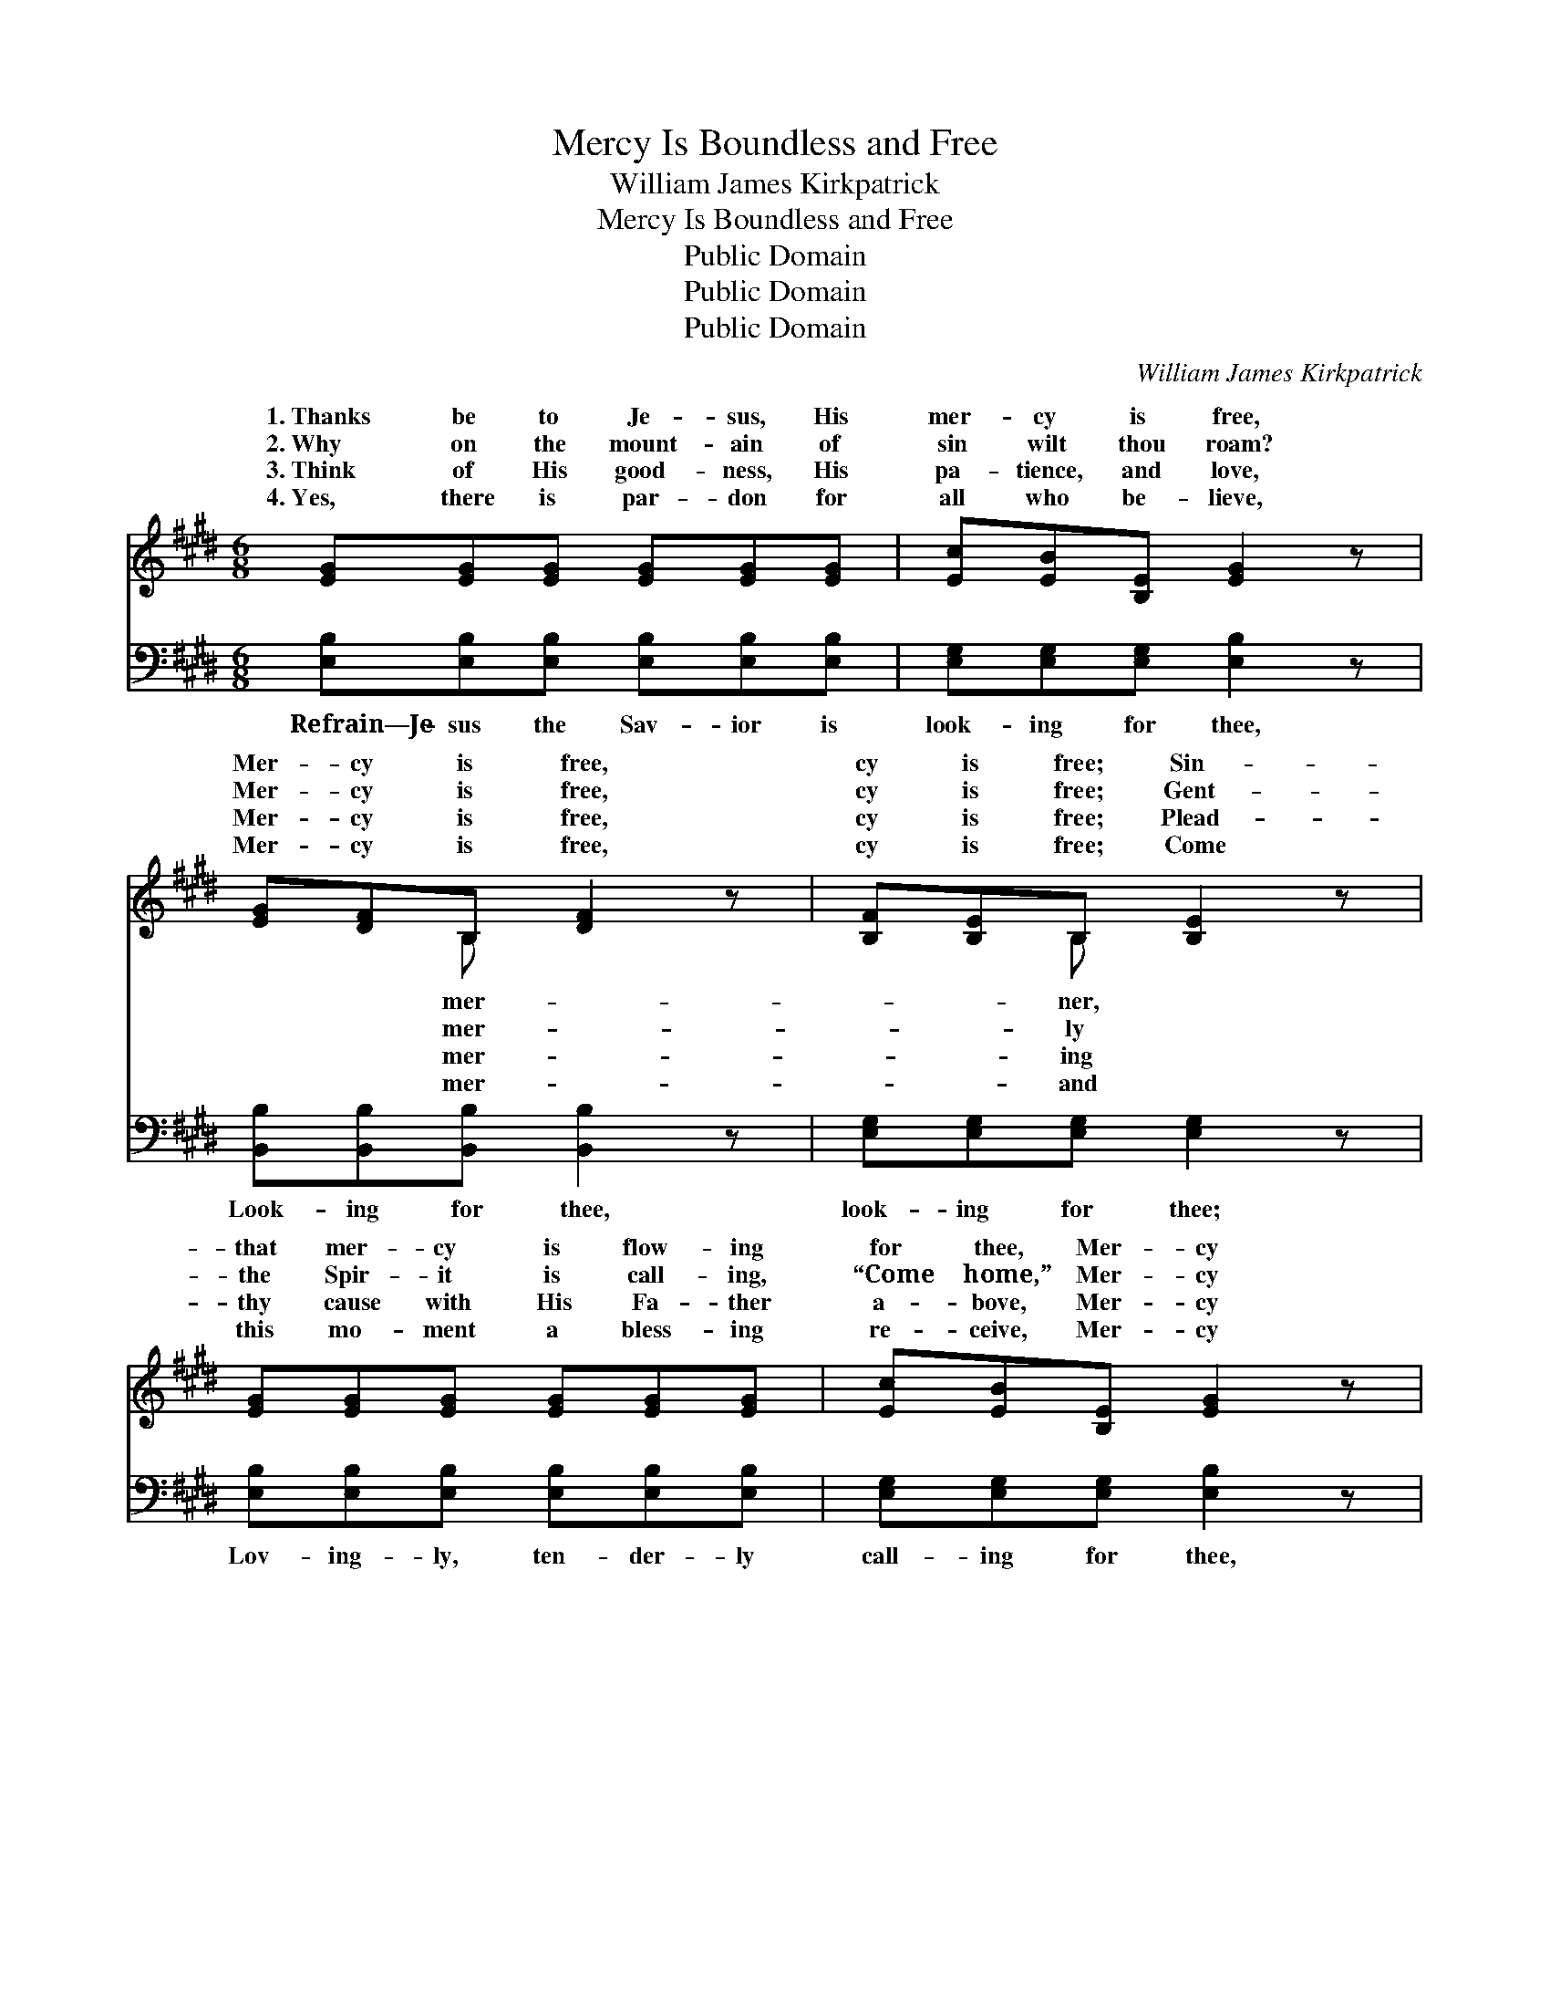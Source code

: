 X:1
T:Mercy Is Boundless and Free
T:William James Kirkpatrick
T:Mercy Is Boundless and Free
T:Public Domain
T:Public Domain
T:Public Domain
C:William James Kirkpatrick
Z:Public Domain
%%score ( 1 2 ) 3
L:1/8
M:6/8
K:E
V:1 treble 
V:2 treble 
V:3 bass 
V:1
 [EG][EG][EG] [EG][EG][EG] | [Ec][EB][B,E] [EG]2 z | [EG][DF]B, [DF]2 z | [B,F][B,E]B, [B,E]2 z | %4
w: 1.~Thanks be to Je- sus, His|mer- cy is free,|Mer- cy is free,|cy is free; Sin-|
w: 2.~Why on the mount- ain of|sin wilt thou roam?|Mer- cy is free,|cy is free; Gent-|
w: 3.~Think of His good- ness, His|pa- tience, and love,|Mer- cy is free,|cy is free; Plead-|
w: 4.~Yes, there is par- don for|all who be- lieve,|Mer- cy is free,|cy is free; Come|
 [EG][EG][EG] [EG][EG][EG] | [Ec][EB][B,E] [EG]2 z | [EG][DF]B, [DF][DG][DF] | E3- E2 z | %8
w: that mer- cy is flow- ing|for thee, Mer- cy|is bound- less and free. If|art *|
w: the Spir- it is call- ing,|“Come home,” Mer- cy|is bound- less and free. Thou|in *|
w: thy cause with His Fa- ther|a- bove, Mer- cy|is bound- less and free. Come|re- *|
w: this mo- ment a bless- ing|re- ceive, Mer- cy|is bound- less and free. Je-|is *|
 E[EG][EB] [Ge][Bd][Ac] | [Ac][GB][_F^A] [GB]2 z | [GB][FA][^EG] [FA]2 z | [FA][EG][DF] [EG]2 z | %12
w: ing on Him to be- lieve,|cy is free, mer-|cy is free; Life|ev- er- last- ing|
w: ness, O come to the light,|cy is free, mer-|cy is free; Je-|sus is wait- ing,|
w: ing, O give Him your heart,|cy is free, mer-|cy is free; Grieve|Him no long- er,|
w: ing, O hear Him pro- claim,|cy is free, mer-|cy is free; Cling|to His mer- cy,|
 E[EG][EB] [Ge][Bd][Ac] | [Ac][GB][_F^A] [GB]2 z | [DB][DF][DB] [Fd][Fd][Ec] | ([DB]3 [FA]3) |] %16
w: thy soul may re- ceive, Mer-|is bound- less and|free. * * * * *||
w: He’ll save you to- night, Mer-|is bound- less and|free. * * * * *||
w: but come as thou art, Mer-|is bound- less and|free. * * * * *||
w: be- lieve on His Name, Mer-|is bound- less and|free. * * * * *||
V:2
 x6 | x6 | x2 B, x3 | x2 B, x3 | x6 | x6 | x2 B, x3 | E3- E2 x | E x5 | x6 | x6 | x6 | E x5 | x6 | %14
w: ||mer-|ner,|||thou|will- *|Mer-||||cy||
w: ||mer-|ly|||art|dark- *|Mer-||||cy||
w: ||mer-|ing|||and|pent- *|Mer-||||cy||
w: ||mer-|and|||sus|wait- *|Mer-||||cy||
 x6 | x6 |] %16
w: ||
w: ||
w: ||
w: ||
V:3
 [E,B,][E,B,][E,B,] [E,B,][E,B,][E,B,] | [E,G,][E,G,][E,G,] [E,B,]2 z | %2
w: Refrain—Je- sus the Sav- ior is|look- ing for thee,|
 [B,,B,][B,,B,][B,,B,] [B,,B,]2 z | [E,G,][E,G,][E,G,] [E,G,]2 z | %4
w: Look- ing for thee,|look- ing for thee;|
 [E,B,][E,B,][E,B,] [E,B,][E,B,][E,B,] | [E,G,][E,G,][E,G,] [E,B,]2 z | %6
w: Lov- ing- ly, ten- der- ly|call- ing for thee,|
 [B,,B,][B,,B,][B,,B,] [B,,B,][B,,B,][B,,A,] | [E,G,]3- [E,G,]2 z | %8
w: Call- ing and look- ing for|thee. *|
 [E,G,][E,G,][E,G,] [E,B,][E,B,][E,B,] | [E,E][E,E][E,E] [E,B,]2 z | %10
w: ||
 [B,,B,][B,,B,][B,,B,] [B,,B,]2 z | [B,,B,][B,,B,][B,,B,] [E,B,]2 z | %12
w: ||
 [E,G,][E,G,][E,G,] [E,B,][E,B,][E,B,] | [E,E][E,E][E,E] [E,B,]2 z | %14
w: ||
 [F,B,][F,B,][F,B,] [F,B,][F,B,][F,^A,] | [B,,B,]6 |] %16
w: ||

